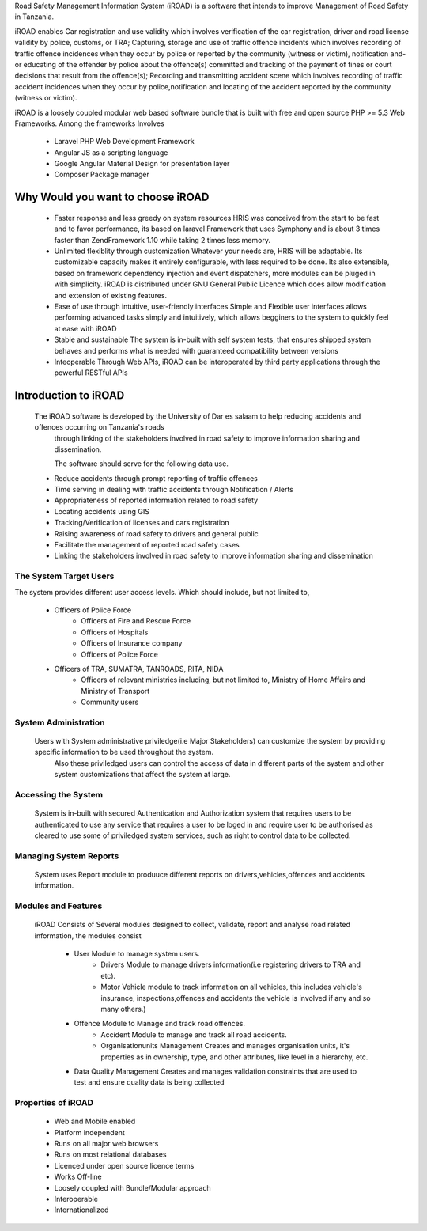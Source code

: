 .. _getstarted:


Road Safety Management Information System (iROAD) is a software that intends to improve Management of Road Safety in Tanzania.

iROAD enables Car registration and use validity which involves verification of the car registration, 
driver and road license validity by police, customs, or TRA; Capturing, storage and use of traffic 
offence incidents which involves recording of traffic offence incidences when they occur by police or 
reported by the community (witness or victim), notification and-or educating of the offender by police 
about the offence(s) committed and tracking of the payment of fines or court decisions that result from 
the offence(s); Recording and transmitting accident scene which involves recording of traffic accident 
incidences when they occur by police,notification and locating of the accident reported by the community (witness or victim). 

iROAD is a loosely coupled modular web based software bundle that is built with
free and open source PHP >= 5.3 Web Frameworks. Among the frameworks Involves

    * Laravel PHP Web Development Framework
    * Angular JS as a scripting language
    * Google Angular Material Design for presentation layer
    * Composer Package manager
    
.. index:: Why Would you want to choose iROAD

Why Would you want to choose iROAD
===================================
    * Faster response and less greedy on system resources HRIS was conceived from the start 
      to be fast and to favor performance, its based on laravel Framework that uses Symphony and is about 3 
      times faster than ZendFramework 1.10 while taking 2 times less memory.

    * Unlimited flexiblity through customization Whatever your needs are, HRIS will be 
      adaptable. Its customizable capacity makes it entirely configurable, with less 
      required to be done. Its also extensible, based on framework dependency injection 
      and event dispatchers, more modules can be pluged in with simplicity. iROAD is distributed 
      under GNU General Public Licence which does allow modification and extension of existing features.

    * Ease of use through intuitive, user-friendly interfaces Simple and Flexible user interfaces 
      allows performing advanced tasks simply and intuitively, which allows begginers to the system to quickly feel at ease with iROAD

    * Stable and sustainable The system is in-built with self system tests, that ensures shipped 
      system behaves and performs what is needed with guaranteed compatibility between versions

    * Inteoperable Through Web APIs, iROAD can be interoperated by third party applications through the powerful RESTful APIs

.. index:: Introduction to iROAD

Introduction to iROAD
======================

    The iROAD software is developed by the University of Dar es salaam to help reducing accidents and offences occurring on Tanzania's roads 
	through linking of the stakeholders involved in road safety to improve information sharing and dissemination.
	
	The software should serve for the following data use.
	
    * Reduce accidents through prompt reporting of traffic offences 
    * Time serving in dealing with traffic accidents through Notification / Alerts 
    * Appropriateness of reported information related to road safety 
    * Locating accidents using GIS 
    * Tracking/Verification of licenses and cars registration 
    * Raising awareness of road safety to drivers and general public 
    * Facilitate the management of reported road safety cases 
    * Linking the stakeholders involved in road safety to improve information sharing and dissemination 


The System Target Users
-----------------------

The system provides different user access levels.  Which should include, but not limited to,
 
    * Officers of Police Force 
	* Officers of Fire and Rescue Force
	* Officers of Hospitals 
	* Officers of Insurance company
	* Officers of Police Force 
    * Officers of TRA, SUMATRA, TANROADS, RITA, NIDA
	* Officers of relevant ministries including, but not limited to, Ministry of Home Affairs and Ministry of Transport 
	* Community users


.. index:: System Administration

System Administration
---------------------

    Users with System administrative priviledge(i.e Major Stakeholders) can customize the system by providing specific information to be used throughout the system.
	Also these priviledged users can control the access of data in different parts of the system and other system customizations that affect the system at large.

	
.. index:: Accessing the System

Accessing the System
--------------------

    System is in-built with secured Authentication and Authorization system that requires users to be authenticated to 
    use any service that requires a user to be loged in and require user to be authorised as cleared to use some of 
    priviledged system services, such as right to control data to be collected.

Managing System Reports
-------------------------

    System uses Report module to produuce different reports on drivers,vehicles,offences and accidents information. 

.. index:: Modules and Features

Modules and Features
--------------------

    iROAD Consists of Several modules designed to collect, validate, report and analyse road related information, the modules consist

        * User Module to manage system users.
		* Drivers Module to manage drivers information(i.e registering drivers to TRA and etc).
		* Motor Vehicle module to track information on all vehicles, this includes vehicle's insurance, inspections,offences and accidents the vehicle is involved if any and so many others.)
        * Offence Module to Manage and track road offences.
		* Accident Module to manage and track all road accidents.
		* Organisationunits Management Creates and manages organisation units, it's properties as in ownership, type, and other attributes, like level in a hierarchy, etc.
        * Data Quality Management Creates and manages validation constraints that are used to test and ensure quality data is being collected
        

.. index:: Properties of iROAD

Properties of iROAD
-------------------

    * Web and Mobile enabled
    * Platform independent
    * Runs on all major web browsers
    * Runs on most relational databases
    * Licenced under open source licence terms
    * Works Off-line
    * Loosely coupled with Bundle/Modular approach
    * Interoperable
    * Internationalized